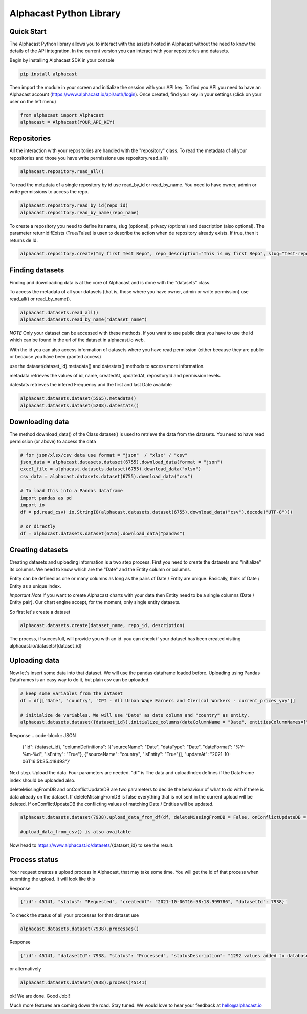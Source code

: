 ============
Alphacast Python Library
============

Quick Start
-------

The Alphacast Python library allows you to interact with the assets hosted in Alphacast without the need to know the details of the API integration. In the current version you can interact with your repositories and datasets.

Begin by installing Alphacast SDK in your console


.. code-block:: python

   pip install alphacast

Then import the module in your screen and initialize the session with your API key. To find you API you need to have an Alphacast account (https://www.alphacast.io/api/auth/login). Once created, find your key in your settings (click on your user on the left menu) 

.. code-block:: python

   from alphacast import Alphacast
   alphacast = Alphacast(YOUR_API_KEY)


Repositories
-------

All the interaction with your repositories are handled with the "repository" class. To read the metadata of all your repositories and those you have write permissions use repository.read_all()

.. code-block:: python

   alphacast.repository.read_all()


To read the metadata of a single repository by id use read_by_id or read_by_name. You need to have owner, admin or write permissions to access the repo.

.. code-block:: python

   alphacast.repository.read_by_id(repo_id)
   alphacast.repository.read_by_name(repo_name)


To create a repository you need to define its name, slug (optional), privacy (optional) and description (also optional). The parameter returnIdIfExists (True/False) is usen to describe the action when de repository already exists. If true, then it returns de Id.

.. code-block:: python

   alphacast.repository.create("my first Test Repo", repo_description="This is my first Repo", slug="test-repo", privacy="Public", returnIdIfExists=True)


Finding datasets
-------

Finding and downloading data is at the core of Alphacast and is done with the "datasets" class.

To access the metadata of all your datasets (that is, those where you have owner, admin or write permission) use read_all() or read_by_name().

.. code-block:: python

   alphacast.datasets.read_all()
   alphacast.datasets.read_by_name("dataset_name")

*NOTE* Only your dataset can be accessed with these methods. If you want to use public data you have to use the id which can be found in the url of the dataset in alphacast.io web.

With the id you can also access information of datasets where you have read permission (either because they are public or because you have been granted access) 

use the dataset(dataset_id).metadata() and datestats() methods to access more information.

metadata retrieves the values of id, name, createdAt, updatedAt, repositoryId and permission levels.

datestats retrieves the infered Frequency and the first and last Date available

.. code-block:: python

   alphacast.datasets.dataset(5565).metadata()
   alphacast.datasets.dataset(5208).datestats()

Downloading data
-------

The method download_data() of the Class dataset() is used to retrieve the data from the datasets. You need to have read permission (or above) to access the data

.. code-block:: python

   # for json/xlsx/csv data use format = "json"  / "xlsx" / "csv"
   json_data = alphacast.datasets.dataset(6755).download_data(format = "json")
   excel_file = alphacast.datasets.dataset(6755).download_data("xlsx")
   csv_data = alphacast.datasets.dataset(6755).download_data("csv")
   
   # To load this into a Pandas dataframe 
   import pandas as pd
   import io
   df = pd.read_csv( io.StringIO(alphacast.datasets.dataset(6755).download_data("csv").decode("UTF-8")))
 
   # or directly
   df = alphacast.datasets.dataset(6755).download_data("pandas")


Creating datasets
-------

Creating datasets and uploading information is a two step process. First you need to create the datasets and "initialize" its columns. We need to know which are the "Date" and the Entity column or columns. 

Entity can be defined as one or many columns as long as the pairs of Date / Entity are unique. Basically, think of Date / Entity as a unique index.

*Important Note* If you want to create Alphacast charts with your data then Entity need to be a single columns (Date / Entity pair). Our chart engine accept, for the moment, only single entity datasets. 

So first let's create a dataset

.. code-block:: python

   alphacast.datasets.create(dataset_name, repo_id, description)

The process, if succesfull, will provide you with an id. you can check if your dataset has been created visiting alphacast.io/datasets/{dataset_id}

Uploading data
-------

Now let's insert some data into that dataset. We will use the pandas dataframe loaded before. Uploading using Pandas Dataframes is an easy way to do it, but plain csv can be uploaded.

.. code-block:: python

   # keep some variables from the dataset
   df = df[['Date', 'country', 'CPI - All Urban Wage Earners and Clerical Workers - current_prices_yoy']]
   
   # initialize de variables. We will use "Date" as date column and "country" as entity. 
   alphacast.datasets.dataset({dataset_id}).initialize_columns(dateColumnName = "Date", entitiesColumnNames=["country"], dateFormat= "%Y-%m-%d")

Response  
.. code-block:: JSON

   {"id": {dataset_id}, "columnDefinitions": [{"sourceName": "Date", "dataType": "Date", "dateFormat": "%Y-%m-%d", "isEntity": "True"}, {"sourceName": "country", "isEntity": "True"}], "updateAt": "2021-10-06T16:51:35.418493"}'


Next step. Upload the data. Four parameters are needed. "df" is The data and uploadIndex defines if the DataFrame index should be uploaded also.

deleteMissingFromDB and onConflictUpdateDB are two parameters to decide the behaviour of what to do with if there is data already on the dataset. If deleteMissingFromDB is false everything that is not sent in the current upload will be deleted. If onConflictUpdateDB the conflicting values of matching Date / Entities will be updated.

.. code-block:: python

   alphacast.datasets.dataset(7938).upload_data_from_df(df, deleteMissingFromDB = False, onConflictUpdateDB = False, uploadIndex=False)
    
   #upload_data_from_csv() is also available

Now head to https://www.alphacast.io/datasets/{dataset_id} to see the result.


Process status
-------

Your request creates a upload process in Alphacast, that may take some time. You will get the id of that process when submiting the upload. It will look like this

Response
  
.. code-block:: JSON

   {"id": 45141, "status": "Requested", "createdAt": "2021-10-06T16:58:18.999786", "datasetId": 7938}'

To check the status of all your processes for that dataset use

.. code-block:: python

   alphacast.datasets.dataset(7938).processes()

Response
 
.. code-block:: JSON

   {"id": 45141, "datasetId": 7938, "status": "Processed", "statusDescription": "1292 values added to database./n", "deleteMissingFromDB": 0, "onConflictUpdateDB": 0, "createdAt": "2021-10-06T16:58:18", "processedAt": "2021-10-05T15:40:52"}

or alternatively

.. code-block:: python
   
   alphacast.datasets.dataset(7938).process(45141)    


ok! We are done. Good Job!!

Much more features are coming down the road. Stay tuned. We would love to hear your feedback at hello@alphacast.io
